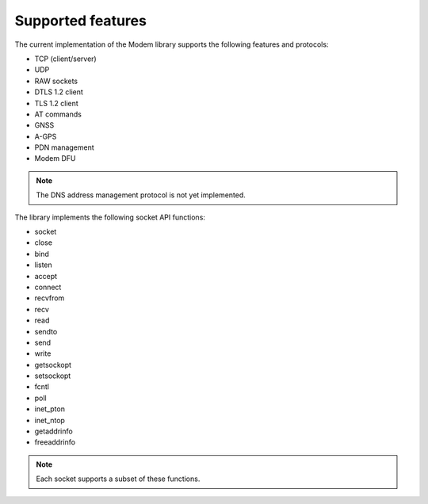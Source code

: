 .. _supported_features:

Supported features
##################

The current implementation of the Modem library supports the following features and protocols:

* TCP (client/server)
* UDP
* RAW sockets
* DTLS 1.2 client
* TLS 1.2 client
* AT commands
* GNSS
* A-GPS
* PDN management
* Modem DFU

.. note::
   The DNS address management protocol is not yet implemented.

The library implements the following socket API functions:

* socket
* close
* bind
* listen
* accept
* connect
* recvfrom
* recv
* read
* sendto
* send
* write
* getsockopt
* setsockopt
* fcntl
* poll
* inet_pton
* inet_ntop
* getaddrinfo
* freeaddrinfo

.. note::
   Each socket supports a subset of these functions.
